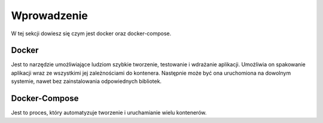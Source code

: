 Wprowadzenie
================

W tej sekcji dowiesz się czym jest docker oraz docker-compose.

Docker
----------------

Jest to narzędzie umożliwiające ludziom szybkie tworzenie, testowanie i
wdrażanie aplikacji. Umożliwia on spakowanie aplikacji wraz ze wszystkimi
jej zależnościami do kontenera. Następnie może być ona uruchomiona na
dowolnym systemie, nawet bez zainstalowania odpowiednych bibliotek.

Docker-Compose
----------------

Jest to proces, który automatyzuje tworzenie i uruchamianie wielu kontenerów.

